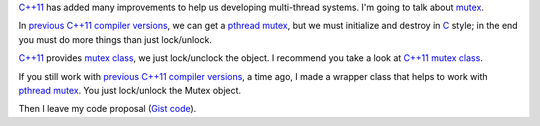 .. title: Mutex C++
.. slug: cpp-mutex
.. date: 2014/04/24 17:50:00
.. link: 
.. description: Ease pthread mutex C++98 and a better C++11 mutex solution
.. type: text

`C++11`_ has added many improvements to help us developing multi-thread systems. I'm going to talk about mutex_. 

In `previous C++11 compiler versions`_, we can get a pthread_ mutex_, but we must initialize and destroy in C_ style; in the end you must do more things than just lock/unlock.

`C++11`_ provides `mutex class`_, we just lock/unclock the object. I recommend you take a look at `C++11 mutex class`_.

If you still work with `previous C++11 compiler versions`_, a time ago, I made a wrapper class that helps to work with pthread_ mutex_. You just lock/unlock the Mutex object.

Then I leave my code proposal (`Gist code`_).

.. TEASER_END

.. gist:: 11257689


.. _mutex: http://en.wikipedia.org/wiki/Mutex
.. _`C++11`: http://en.wikipedia.org/wiki/C%2B%2B11
.. _C: http://es.wikipedia.org/wiki/C_(lenguaje_de_programaci%C3%B3n)
.. _`mutex class`: http://en.cppreference.com/w/cpp/thread/mutex
.. _`C++11 mutex class`: http://en.cppreference.com/w/cpp/thread/mutex
.. _pthread: http://en.wikipedia.org/wiki/POSIX_Threads
.. _`previous C++11 compiler versions`: http://clang.llvm.org/cxx_status.html
.. _`Gist code`: https://gist.github.com/carlosvin/11257689
